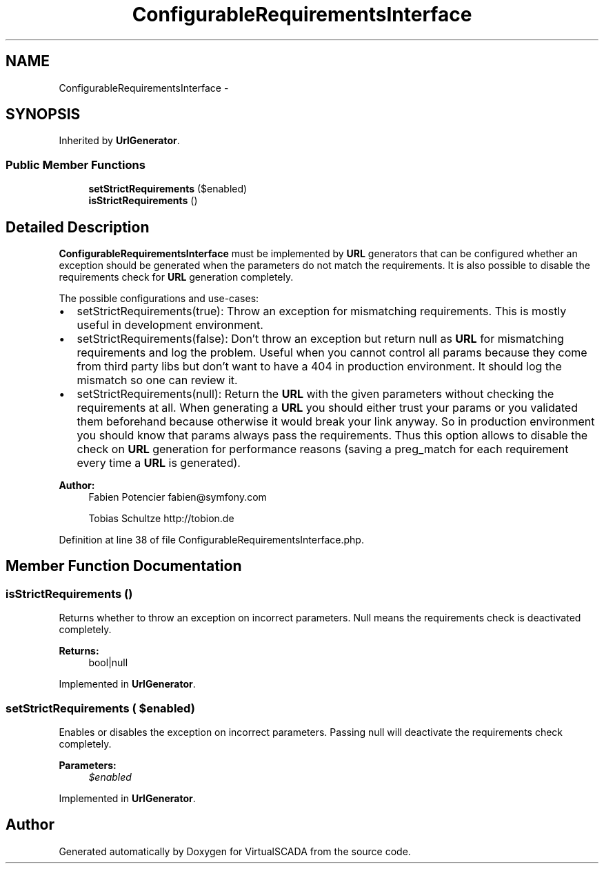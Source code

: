 .TH "ConfigurableRequirementsInterface" 3 "Tue Apr 14 2015" "Version 1.0" "VirtualSCADA" \" -*- nroff -*-
.ad l
.nh
.SH NAME
ConfigurableRequirementsInterface \- 
.SH SYNOPSIS
.br
.PP
.PP
Inherited by \fBUrlGenerator\fP\&.
.SS "Public Member Functions"

.in +1c
.ti -1c
.RI "\fBsetStrictRequirements\fP ($enabled)"
.br
.ti -1c
.RI "\fBisStrictRequirements\fP ()"
.br
.in -1c
.SH "Detailed Description"
.PP 
\fBConfigurableRequirementsInterface\fP must be implemented by \fBURL\fP generators that can be configured whether an exception should be generated when the parameters do not match the requirements\&. It is also possible to disable the requirements check for \fBURL\fP generation completely\&.
.PP
The possible configurations and use-cases:
.IP "\(bu" 2
setStrictRequirements(true): Throw an exception for mismatching requirements\&. This is mostly useful in development environment\&.
.IP "\(bu" 2
setStrictRequirements(false): Don't throw an exception but return null as \fBURL\fP for mismatching requirements and log the problem\&. Useful when you cannot control all params because they come from third party libs but don't want to have a 404 in production environment\&. It should log the mismatch so one can review it\&.
.IP "\(bu" 2
setStrictRequirements(null): Return the \fBURL\fP with the given parameters without checking the requirements at all\&. When generating a \fBURL\fP you should either trust your params or you validated them beforehand because otherwise it would break your link anyway\&. So in production environment you should know that params always pass the requirements\&. Thus this option allows to disable the check on \fBURL\fP generation for performance reasons (saving a preg_match for each requirement every time a \fBURL\fP is generated)\&.
.PP
.PP
\fBAuthor:\fP
.RS 4
Fabien Potencier fabien@symfony.com 
.PP
Tobias Schultze http://tobion.de 
.RE
.PP

.PP
Definition at line 38 of file ConfigurableRequirementsInterface\&.php\&.
.SH "Member Function Documentation"
.PP 
.SS "isStrictRequirements ()"
Returns whether to throw an exception on incorrect parameters\&. Null means the requirements check is deactivated completely\&.
.PP
\fBReturns:\fP
.RS 4
bool|null 
.RE
.PP

.PP
Implemented in \fBUrlGenerator\fP\&.
.SS "setStrictRequirements ( $enabled)"
Enables or disables the exception on incorrect parameters\&. Passing null will deactivate the requirements check completely\&.
.PP
\fBParameters:\fP
.RS 4
\fI$enabled\fP 
.RE
.PP

.PP
Implemented in \fBUrlGenerator\fP\&.

.SH "Author"
.PP 
Generated automatically by Doxygen for VirtualSCADA from the source code\&.
